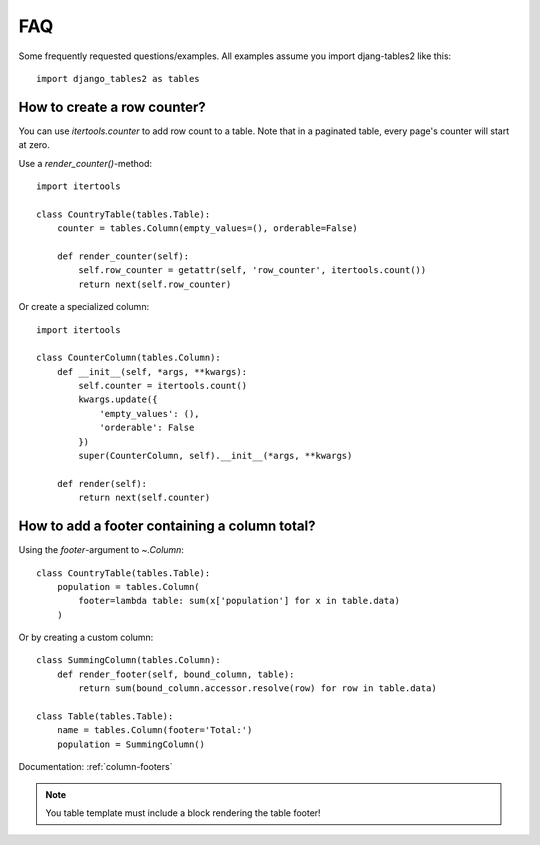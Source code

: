 .. _faq:

FAQ
===

Some frequently requested questions/examples. All examples assume you
import djang-tables2 like this::

    import django_tables2 as tables

How to create a row counter?
----------------------------

You can use `itertools.counter` to add row count to a table. Note that in a
paginated table, every page's counter will start at zero.

Use a `render_counter()`-method::

    import itertools

    class CountryTable(tables.Table):
        counter = tables.Column(empty_values=(), orderable=False)

        def render_counter(self):
            self.row_counter = getattr(self, 'row_counter', itertools.count())
            return next(self.row_counter)



Or create a specialized column::

    import itertools

    class CounterColumn(tables.Column):
        def __init__(self, *args, **kwargs):
            self.counter = itertools.count()
            kwargs.update({
                'empty_values': (),
                'orderable': False
            })
            super(CounterColumn, self).__init__(*args, **kwargs)

        def render(self):
            return next(self.counter)


How to add a footer containing a column total?
----------------------------------------------

Using the `footer`-argument to `~.Column`::

    class CountryTable(tables.Table):
        population = tables.Column(
            footer=lambda table: sum(x['population'] for x in table.data)
        )

Or by creating a custom column::

    class SummingColumn(tables.Column):
        def render_footer(self, bound_column, table):
            return sum(bound_column.accessor.resolve(row) for row in table.data)

    class Table(tables.Table):
        name = tables.Column(footer='Total:')
        population = SummingColumn()

Documentation: :ref:`column-footers`

.. note ::
    You table template must include a block rendering the table footer!
